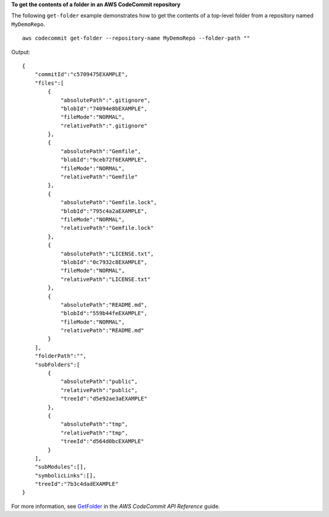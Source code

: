 **To get the contents of a folder in an AWS CodeCommit repository**

The following ``get-folder`` example demonstrates how to get the contents of a top-level folder from a repository named ``MyDemoRepo``. ::

    aws codecommit get-folder --repository-name MyDemoRepo --folder-path ""

Output::

    {
        "commitId":"c5709475EXAMPLE",
        "files":[
            {
                "absolutePath":".gitignore",
                "blobId":"74094e8bEXAMPLE",
                "fileMode":"NORMAL",
                "relativePath":".gitignore"
            },
            {
                "absolutePath":"Gemfile",
                "blobId":"9ceb72f6EXAMPLE",
                "fileMode":"NORMAL",
                "relativePath":"Gemfile"
            },
            {
                "absolutePath":"Gemfile.lock",
                "blobId":"795c4a2aEXAMPLE",
                "fileMode":"NORMAL",
                "relativePath":"Gemfile.lock"
            },
            {
                "absolutePath":"LICENSE.txt",
                "blobId":"0c7932c8EXAMPLE",
                "fileMode":"NORMAL",
                "relativePath":"LICENSE.txt"
            },
            {
                "absolutePath":"README.md",
                "blobId":"559b44feEXAMPLE",
                "fileMode":"NORMAL",
                "relativePath":"README.md"
            }
        ],
        "folderPath":"",
        "subFolders":[
            {
                "absolutePath":"public",
                "relativePath":"public",
                "treeId":"d5e92ae3aEXAMPLE"
            },
            {
                "absolutePath":"tmp",
                "relativePath":"tmp",
                "treeId":"d564d0bcEXAMPLE"
            }
        ],
        "subModules":[],
        "symbolicLinks":[],
        "treeId":"7b3c4dadEXAMPLE"
    }

For more information, see `GetFolder`_ in the *AWS CodeCommit API Reference* guide.

.. _`GetFolder`: https://docs.aws.amazon.com/codecommit/latest/APIReference/API_GetFolder.html

